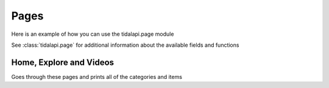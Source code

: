 
Pages
=====

Here is an example of how you can use the tidalapi.page module

See :class:`tidalapi.page` for additional information about the available fields and functions

Home, Explore and Videos
-------------------------

.. testsetup::

    import tests.conftest
    import requests
    session = tests.conftest.login(requests.Session())

Goes through these pages and prints all of the categories and items

.. testcode::

    from tidalapi.page import PageItem, PageLink
    from tidalapi.mix import Mix

    home = session.home()
    home.categories.extend(session.explore().categories)
    home.categories.extend(session.videos().categories)

    for category in home.categories:
        print(category.title)

    for category in home.categories:
        print(category.title)
        for item in category.items:
            if isinstance(item, PageItem):
                print("\t" + item.short_header)
                print("\t" + item.short_sub_header[0:50])
                # Call item.get() on this one, for example on click
            elif isinstance(item, PageLink):
                print("\t" + item.title)
                # Call item.get() on this one, for example on click
            elif isinstance(item, Mix):
                print("\t" + item.title)
                # You can optionally call item.get() to request the items() first, but it does it for you if you don't
            else:
                print("\t" + item.name)
                # An album could be handled by session.album(item.id) for example,
                # to get full details. Usually the relevant info is there already however
            print()

.. testoutput::
    :hide:
    :options: +ELLIPSIS, +NORMALIZE_WHITESPACE

    For You...
    Recently Played...
    Mixes For You...
    Trending Playlists...
    Radio Stations for You...
    Suggested New Tracks...
    Suggested New Albums...
    Your History...
    Popular Playlists...
    TIDAL Rising...
    The Charts...
    Popular Albums...
    Podcasts...
    Radio Stations for You...
    Producers & Songwriters...
    New Releases For You...
    Featured...
    Genres...
    Moods, Activities & Events...

    Suggested Albums for You...
    Suggested Artists for You...
    Featured...
    Mixes For You...
    TIDAL Originals...
    New Music Videos...
    Album Experiences...
    New Video Playlists...
    Classics Video Playlists...
    Movies...
    Hits Video Playlists...
